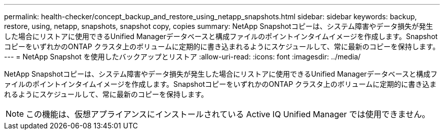 ---
permalink: health-checker/concept_backup_and_restore_using_netapp_snapshots.html 
sidebar: sidebar 
keywords: backup, restore, using, netapp, snapshots, snapshot copy, copies 
summary: NetApp Snapshotコピーは、システム障害やデータ損失が発生した場合にリストアに使用できるUnified Managerデータベースと構成ファイルのポイントインタイムイメージを作成します。SnapshotコピーをいずれかのONTAP クラスタ上のボリュームに定期的に書き込まれるようにスケジュールして、常に最新のコピーを保持します。 
---
= NetApp Snapshot を使用したバックアップとリストア
:allow-uri-read: 
:icons: font
:imagesdir: ../media/


[role="lead"]
NetApp Snapshotコピーは、システム障害やデータ損失が発生した場合にリストアに使用できるUnified Managerデータベースと構成ファイルのポイントインタイムイメージを作成します。SnapshotコピーをいずれかのONTAP クラスタ上のボリュームに定期的に書き込まれるようにスケジュールして、常に最新のコピーを保持します。

[NOTE]
====
この機能は、仮想アプライアンスにインストールされている Active IQ Unified Manager では使用できません。

====